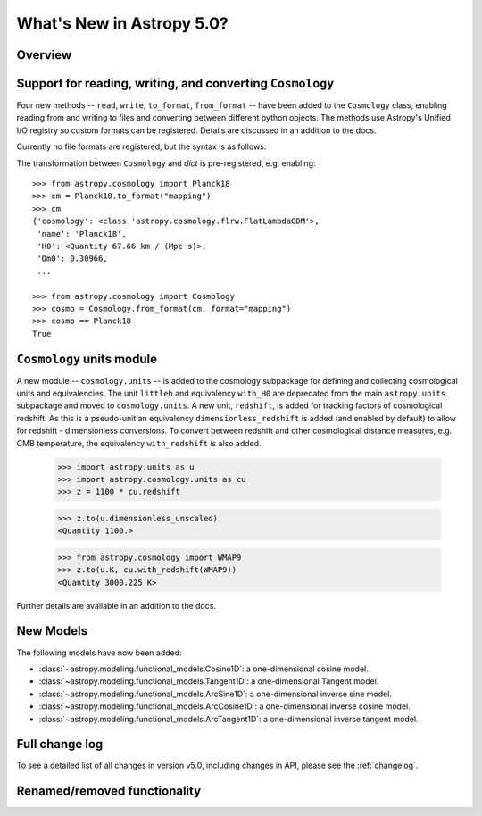 .. doctest-skip-all

.. _whatsnew-5.0:

**************************
What's New in Astropy 5.0?
**************************

Overview
========

.. _whatsnew-5.0-cosmology-io:

Support for reading, writing, and converting ``Cosmology``
==========================================================

Four new methods -- ``read``, ``write``, ``to_format``, ``from_format`` -- have
been added to the ``Cosmology`` class, enabling reading from and writing to
files and converting between different python objects.
The methods use Astropy's Unified I/O registry so custom formats can be
registered. Details are discussed in an addition to the docs.

Currently no file formats are registered, but the syntax is as follows:

.. doctest-skip::

    >>> from astropy.cosmology import Planck18
    >>> Planck18.write('<file name>.<format>')
    >>>
    >>> from astropy.cosmology import Cosmology
    >>> cosmo = Cosmology.read('<file name>.<format>')
    >>> cosmo == Planck18
    True


The transformation between ``Cosmology`` and `dict` is pre-registered,
e.g. enabling::

    >>> from astropy.cosmology import Planck18
    >>> cm = Planck18.to_format("mapping")
    >>> cm
    {'cosmology': <class 'astropy.cosmology.flrw.FlatLambdaCDM'>,
     'name': 'Planck18',
     'H0': <Quantity 67.66 km / (Mpc s)>,
     'Om0': 0.30966,
     ...

    >>> from astropy.cosmology import Cosmology
    >>> cosmo = Cosmology.from_format(cm, format="mapping")
    >>> cosmo == Planck18
    True

.. _whatsnew-5.0-cosmology-units:

``Cosmology`` units module
==========================

A new module -- ``cosmology.units`` -- is added to the cosmology subpackage for
defining and collecting cosmological units and equivalencies.
The unit ``littleh`` and equivalency ``with_H0`` are deprecated from the main
``astropy.units`` subpackage and moved to ``cosmology.units``.
A new unit, ``redshift``, is added for tracking factors of cosmological redshift.
As this is a pseudo-unit an equivalency ``dimensionless_redshift`` is added
(and enabled by default) to allow for redshift - dimensionless conversions.
To convert between redshift and other cosmological distance measures, e.g.
CMB temperature, the equivalency ``with_redshift`` is also added.

    >>> import astropy.units as u
    >>> import astropy.cosmology.units as cu
    >>> z = 1100 * cu.redshift

    >>> z.to(u.dimensionless_unscaled)
    <Quantity 1100.>

    >>> from astropy.cosmology import WMAP9
    >>> z.to(u.K, cu.with_redshift(WMAP9))
    <Quantity 3000.225 K>

Further details are available in an addition to the docs.

.. _whatsnew-5.0-modeling-new-models:

New Models
==========

The following models have now been added:

* :class:`~astropy.modeling.functional_models.Cosine1D`: a one-dimensional
  cosine model.
* :class:`~astropy.modeling.functional_models.Tangent1D`: a one-dimensional
  Tangent model.
* :class:`~astropy.modeling.functional_models.ArcSine1D`: a one-dimensional
  inverse sine model.
* :class:`~astropy.modeling.functional_models.ArcCosine1D`: a one-dimensional
  inverse cosine model.
* :class:`~astropy.modeling.functional_models.ArcTangent1D`: a one-dimensional
  inverse tangent model.


Full change log
===============

To see a detailed list of all changes in version v5.0, including changes in
API, please see the :ref:`changelog`.


Renamed/removed functionality
=============================
